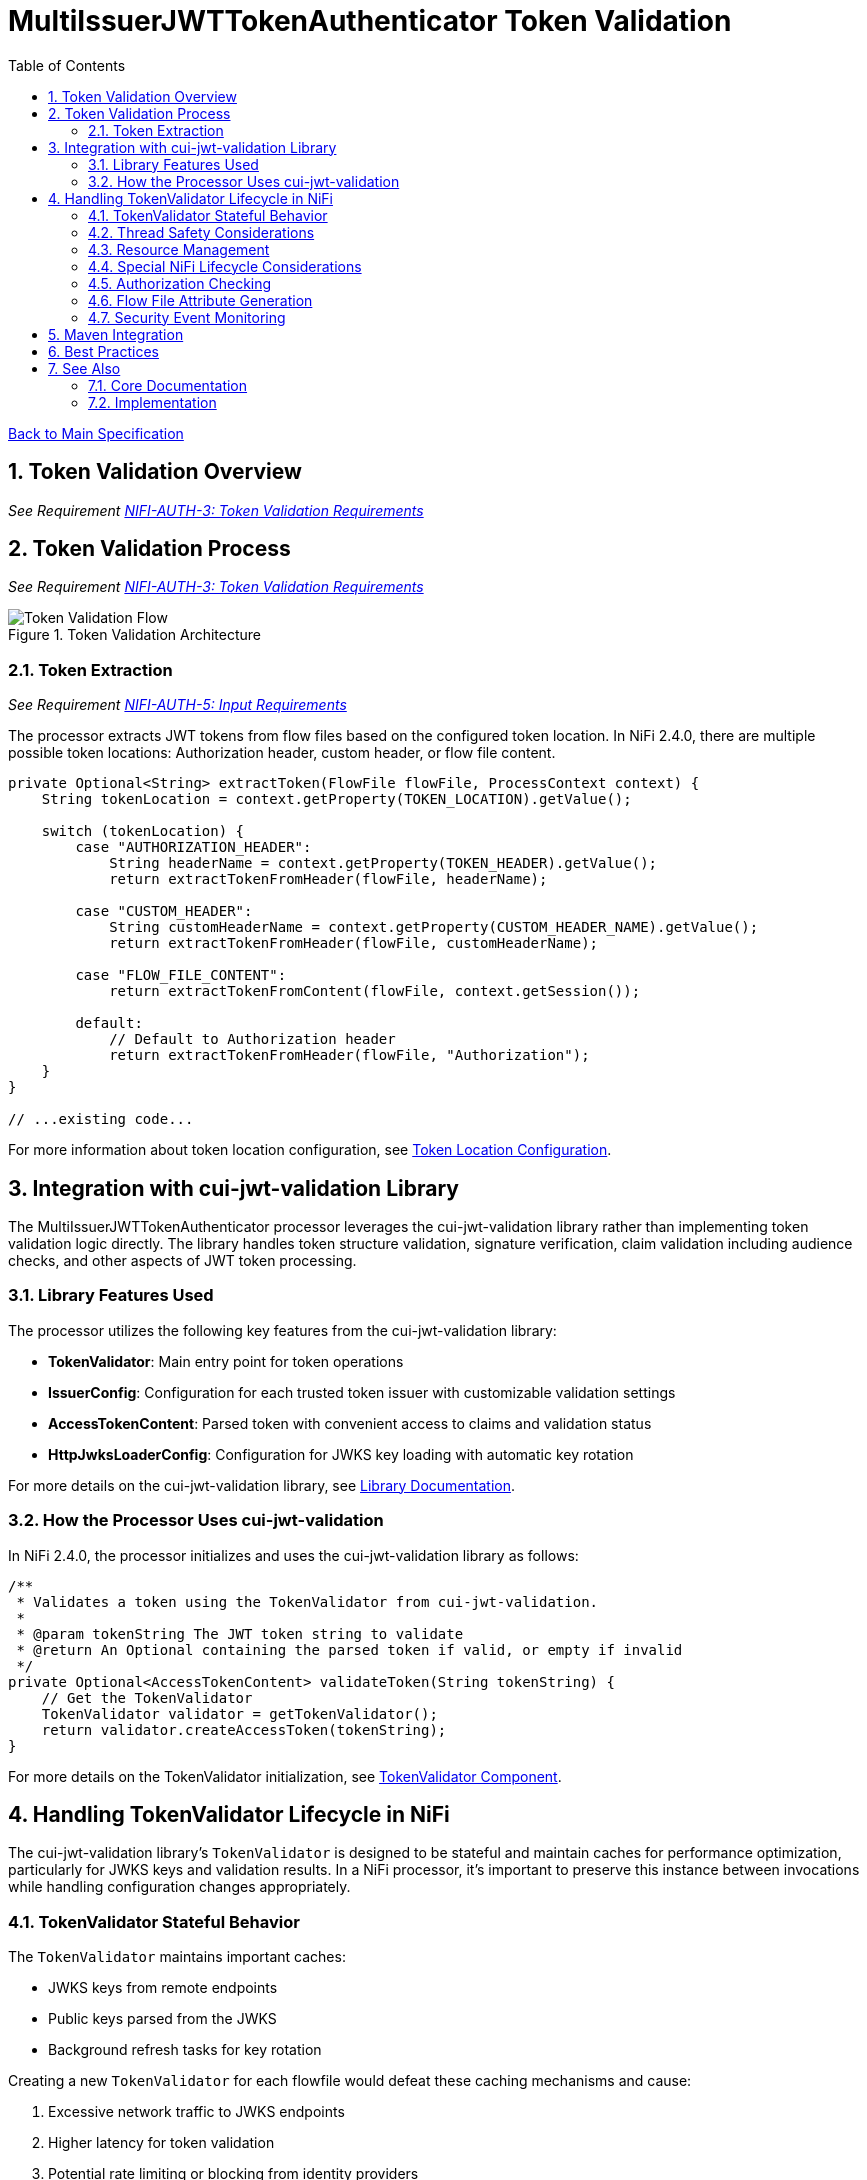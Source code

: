 = MultiIssuerJWTTokenAuthenticator Token Validation
:toc:
:toclevels: 3
:toc-title: Table of Contents
:sectnums:
:imagesdir: ../plantuml

link:../Specification.adoc[Back to Main Specification]

== Token Validation Overview
_See Requirement link:../Requirements.adoc#NIFI-AUTH-3[NIFI-AUTH-3: Token Validation Requirements]_

== Token Validation Process
_See Requirement link:../Requirements.adoc#NIFI-AUTH-3[NIFI-AUTH-3: Token Validation Requirements]_

.Token Validation Architecture
image::token-validation-flow.png[Token Validation Flow]

=== Token Extraction
_See Requirement link:../Requirements.adoc#NIFI-AUTH-5[NIFI-AUTH-5: Input Requirements]_

The processor extracts JWT tokens from flow files based on the configured token location. In NiFi 2.4.0, there are multiple possible token locations: Authorization header, custom header, or flow file content.

[source,java]
----
private Optional<String> extractToken(FlowFile flowFile, ProcessContext context) {
    String tokenLocation = context.getProperty(TOKEN_LOCATION).getValue();
    
    switch (tokenLocation) {
        case "AUTHORIZATION_HEADER":
            String headerName = context.getProperty(TOKEN_HEADER).getValue();
            return extractTokenFromHeader(flowFile, headerName);
            
        case "CUSTOM_HEADER":
            String customHeaderName = context.getProperty(CUSTOM_HEADER_NAME).getValue();
            return extractTokenFromHeader(flowFile, customHeaderName);
            
        case "FLOW_FILE_CONTENT":
            return extractTokenFromContent(flowFile, context.getSession());
            
        default:
            // Default to Authorization header
            return extractTokenFromHeader(flowFile, "Authorization");
    }
}

// ...existing code...
----

For more information about token location configuration, see link:configuration.adoc#token-location[Token Location Configuration].

== Integration with cui-jwt-validation Library

The MultiIssuerJWTTokenAuthenticator processor leverages the cui-jwt-validation library rather than implementing token validation logic directly. The library handles token structure validation, signature verification, claim validation including audience checks, and other aspects of JWT token processing.

=== Library Features Used

The processor utilizes the following key features from the cui-jwt-validation library:

* **TokenValidator**: Main entry point for token operations
* **IssuerConfig**: Configuration for each trusted token issuer with customizable validation settings
* **AccessTokenContent**: Parsed token with convenient access to claims and validation status
* **HttpJwksLoaderConfig**: Configuration for JWKS key loading with automatic key rotation

For more details on the cui-jwt-validation library, see link:../library/cui-jwt-validation.adoc[Library Documentation].

=== How the Processor Uses cui-jwt-validation

In NiFi 2.4.0, the processor initializes and uses the cui-jwt-validation library as follows:

[source,java]
----
/**
 * Validates a token using the TokenValidator from cui-jwt-validation.
 * 
 * @param tokenString The JWT token string to validate
 * @return An Optional containing the parsed token if valid, or empty if invalid
 */
private Optional<AccessTokenContent> validateToken(String tokenString) {
    // Get the TokenValidator
    TokenValidator validator = getTokenValidator();
    return validator.createAccessToken(tokenString);
}
----

For more details on the TokenValidator initialization, see link:technical-components.adoc#tokenvalidator[TokenValidator Component].

== Handling TokenValidator Lifecycle in NiFi

The cui-jwt-validation library's `TokenValidator` is designed to be stateful and maintain caches for performance optimization, particularly for JWKS keys and validation results. In a NiFi processor, it's important to preserve this instance between invocations while handling configuration changes appropriately.

=== TokenValidator Stateful Behavior

The `TokenValidator` maintains important caches:

* JWKS keys from remote endpoints
* Public keys parsed from the JWKS
* Background refresh tasks for key rotation

Creating a new `TokenValidator` for each flowfile would defeat these caching mechanisms and cause:

1. Excessive network traffic to JWKS endpoints
2. Higher latency for token validation
3. Potential rate limiting or blocking from identity providers
4. Increased CPU and memory usage

=== Thread Safety Considerations

Multiple NiFi threads may access the TokenValidator concurrently:

1. Use `volatile` for the TokenValidator instance
2. Synchronize initialization with a lock object
3. Use double-checked locking for efficiency
4. Make configuration change detection thread-safe

=== Resource Management

The TokenValidator uses resources that should be properly managed:

1. HTTP connections for JWKS endpoints
2. Background threads for key rotation
3. Memory for caches

By maintaining a single TokenValidator instance and only recreating it when configuration changes, the processor can benefit from the library's caching while properly managing resources in the NiFi environment.

=== Special NiFi Lifecycle Considerations

NiFi processors have specific lifecycle events that need to be handled:

1. **@OnScheduled**: Perform initialization when the processor is scheduled
2. **@OnStopped**: Clean up resources when the processor is stopped
3. **@OnUnscheduled**: Optional cleanup when the processor is unscheduled

For detailed implementation of this lifecycle management, see link:technical-components.adoc#tokenvalidator-lifecycle-in-nifi[TokenValidator Lifecycle in NiFi].

=== Authorization Checking

While the cui-jwt-validation library handles basic token validation including issuer, expiration, and audience checks, the processor adds additional authorization checks for specific NiFi use cases:

[source,java]
----
/**
 * Validates authorization rules based on token scopes and roles.
 * 
 * @param token The parsed access token to validate
 * @param context The process context
 * @return A ValidationResult indicating whether the authorization is valid
 */
private ValidationResult validateAuthorization(AccessTokenContent token, ProcessContext context) {
    // Only validate authorization if required
    if (!context.getProperty(REQUIRE_VALID_TOKEN).asBoolean()) {
        return ValidationResult.valid();
    }
    
    // Check required scopes using determineMissingScopes from AccessTokenContent
    String scopesProperty = context.getProperty(REQUIRED_SCOPES).getValue();
    if (scopesProperty != null && !scopesProperty.isEmpty()) {
        Set<String> requiredScopes = Arrays.stream(scopesProperty.split(","))
            .map(String::trim)
            .collect(Collectors.toSet());
        
        Set<String> missingScopes = token.determineMissingScopes(requiredScopes);
        if (!missingScopes.isEmpty()) {
            return ValidationResult.invalid("Token missing required scopes: " + 
                String.join(", ", missingScopes));
        }
    }
    
    // Check required roles - leveraging determineMissingRoles if available
    String rolesProperty = context.getProperty(REQUIRED_ROLES).getValue();
    if (rolesProperty != null && !rolesProperty.isEmpty()) {
        Set<String> requiredRoles = Arrays.stream(rolesProperty.split(","))
            .map(String::trim)
            .collect(Collectors.toSet());
        
        // Use determineMissingRoles if it exists, otherwise calculate manually
        Set<String> missingRoles = token.determineMissingRoles(requiredRoles);
        if (!missingRoles.isEmpty()) {
            return ValidationResult.invalid("Token missing required roles: " + 
                String.join(", ", missingRoles));
        }
    }
    
    return ValidationResult.valid();
}
----

For more information on authorization configuration, see link:configuration.adoc#authorization-configuration[Authorization Configuration].

=== Flow File Attribute Generation

After token validation, the processor extracts token claims and adds them to the flow file's attributes, using a simplified consistent approach:

[source,java]
----
/**
 * Extracts claims from a token and converts them to a map of attributes.
 * 
 * @param token The parsed access token
 * @return A map of claim names to string values
 */
private Map<String, String> extractClaims(AccessTokenContent token) {
    Map<String, String> claims = new HashMap<>();

    // Add validation metadata
    claims.put("jwt.validatedAt", Instant.now().toString());
    claims.put("jwt.authorization.passed", "true");
    
    // Add all token claims with consistent "jwt.content." prefix
    token.getClaims().forEach((key, claimValue) -> {
        claims.put("jwt.content." + key, claimValue.getOriginalString());
    });
    
    return claims;
}
----

This approach:

1. Uses a consistent namespace ("jwt.content.") for all token claims
2. Leverages the `getClaims()` method which returns all claims as ClaimValue objects
3. Uses `getOriginalString()` to properly convert all value types to strings
4. Eliminates the need to distinguish between standard and custom claims
5. Simplifies the code significantly while maintaining full functionality

=== Security Event Monitoring

The processor uses the SecurityEventCounter from the cui-jwt-validation library to track and report security events related to token validation:

* Total tokens processed
* Valid tokens
* Invalid tokens (with breakdowns by error type)
* Processing errors

This counter provides insight into authentication patterns, potential security issues, and operational monitoring.

For comprehensive details on security event monitoring implementation, metrics collection, and integration with monitoring systems, see link:observability.adoc[Observability Specification].

== Maven Integration

To use the cui-jwt-validation library in the NiFi processor, add the following dependency to the pom.xml file:

[source,xml]
----
<dependency>
    <groupId>de.cuioss</groupId>
    <artifactId>cui-jwt-validation</artifactId>
    <version>${version.cui-jwt-validation}</version>
</dependency>
----

This will provide access to all the library features needed for token validation.

== Best Practices

Based on the cui-jwt-validation library recommendations, the processor follows these best practices:

1. Uses the TokenValidator as the main entry point for all token operations
2. Configures IssuerConfig with appropriate validation settings for each issuer
3. Uses ParserConfig to set token size limits and security settings
4. Requires HTTPS for JWKS endpoints in production environments
5. Validates token scopes and roles before granting access to protected resources
6. Sets appropriate refresh intervals for JWKS key rotation
7. Implements proper error handling for token validation failures

For more details on security best practices, see link:security.adoc[Security Considerations].

== See Also

=== Core Documentation
* link:../Specification.adoc[Main Specification]
* link:../Requirements.adoc[Requirements]
* link:../library/cui-jwt-validation.adoc[Library Documentation]

=== Implementation
* link:technical-components.adoc[Technical Components]
* link:configuration.adoc[Configuration]
* link:security.adoc[Security Considerations]
* link:error-handling.adoc[Error Handling]
* link:observability.adoc[Observability]
